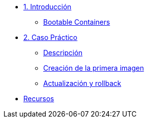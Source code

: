* xref:01-introduccion.adoc[1. Introducción]
** xref:01-introduccion.adoc#bootable[Bootable Containers]

* xref:02-caso-practico.adoc[2. Caso Práctico]
** xref:02-caso-practico.adoc#descripcion[Descripción]
** xref:02-caso-practico.adoc#crear-images[Creación de la primera imagen]
** xref:02-caso-practico.adoc#update-rollback[Actualización y rollback]


* xref:03-resources.adoc[Recursos]
